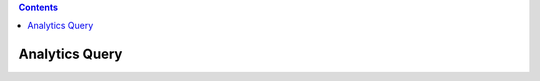 .. contents::

Analytics Query
==============================================================================

.. articles::